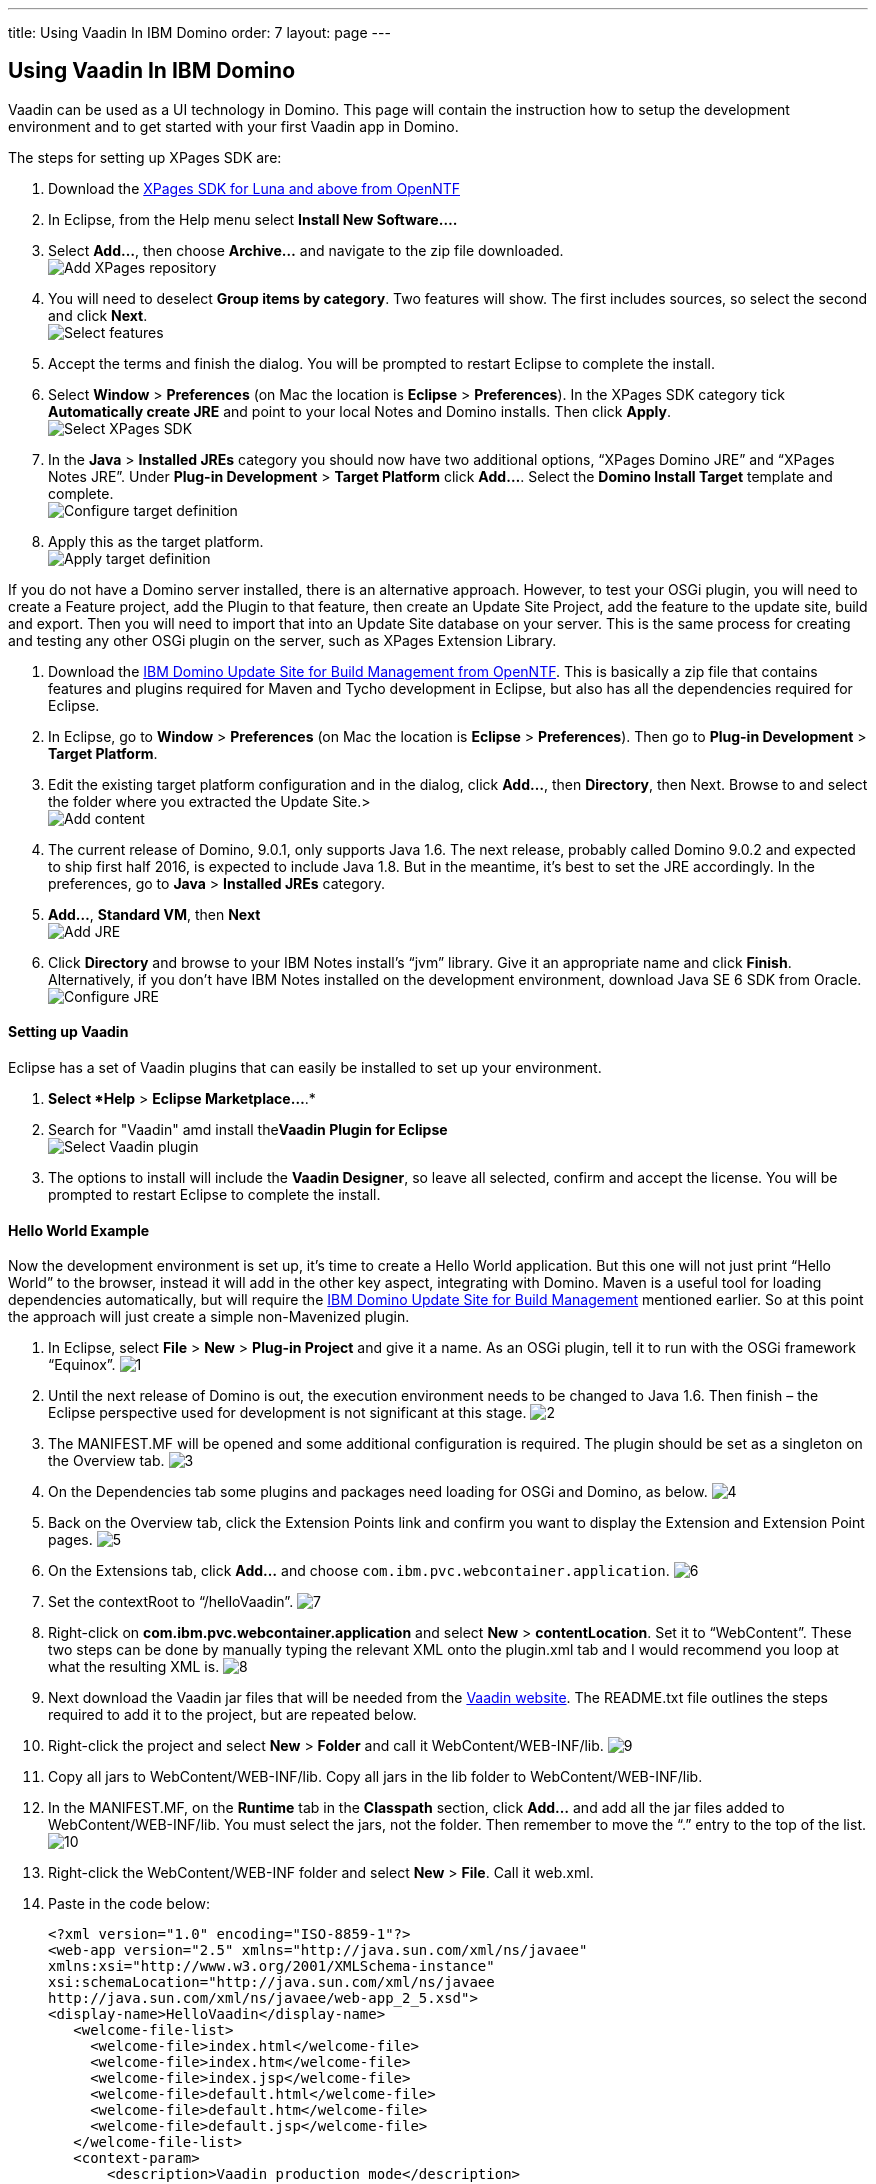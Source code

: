 ---
title: Using Vaadin In IBM Domino
order: 7
layout: page
---

[[using-vaadin-in-ibm-domino]]
Using Vaadin In IBM Domino
--------------------------

Vaadin can be used as a UI technology in Domino. This page will contain
the instruction how to setup the development environment and to get
started with your first Vaadin app in Domino.

The steps for setting up XPages SDK are:

1.  Download the
http://www.openntf.org/main.nsf/project.xsp?r=project/XPages%20SDK%20for%20Eclipse%20RCP/releases/0C60A1BFF5F40FD586257D8D005AA593[XPages
SDK for Luna and above from OpenNTF]
2.  In Eclipse, from the Help menu select *Install New Software….*
3.  Select *Add…*, then choose *Archive…* and navigate to the zip file
downloaded. +
image:https://lh3.googleusercontent.com/PznhvZ1_SL6oJAm_J7BDsd0uBRHK7HDgCm6XJThdSRrPxDymwjYWOxbDpJ5Kt_5VIOIR-SP4Zl9KDAwCG0wzWni1iTwK8FUcmT8P_mYo4GxdtGjPZS4D8Y9pQus3dHM-kNeaRmfChg[Add XPages repository]
4.  You will need to deselect *Group items by category*. Two features
will show. The first includes sources, so select the second and click
*Next*. +
image:https://lh6.googleusercontent.com/PcTpwSQ-XpG-6c51FQ0W2upuK7XTNmawdi8vVgMb31pCBUg8Lt1oInKXT7r7o21Qjj_KJtie3yLxtPvGtCnltuNwGtj42ChuMEJBkqys8nt3KCmilFydpm6iFrme6Ro-FL4uZtUjkA[Select features]
5.  Accept the terms and finish the dialog. You will be prompted to
restart Eclipse to complete the install.
6.  Select *Window* > *Preferences* (on Mac the location is *Eclipse* >
*Preferences*). In the XPages SDK category tick *Automatically create
JRE* and point to your local Notes and Domino installs. Then click
*Apply*. +
image:https://lh4.googleusercontent.com/22p8lT8-LrVTSKMDM0rpK2rFJT2EVfAuT62DyTYu6-x_eeddy6pEm1Io1haYlbGMwIE6PY8YRAUIEw0HQkXcHs6sNdnxkguXO4vv5VRKnoWUulDC6t46oDYI8Y9EjraTEV-dDHT6Wg[Select XPages SDK]
7.  In the *Java* > *Installed JREs* category you should now have two
additional options, “XPages Domino JRE” and “XPages Notes JRE”. Under
*Plug-in Development* > *Target Platform* click *Add…*. Select the
*Domino Install Target* template and complete. +
image:https://lh5.googleusercontent.com/q0i66CSxHHvtQHXX4d-sq6AzElKUH_Lj-D9bg2awQL0Gn3WkcW_eTC7p_WBL94GUpB7ohEGw_i33Mk9K-q8wJ-2F5cguXimdrcCJxkELNLYC1FBzmDsx6FJo3-7wotvPdPGYVq_EeA[Configure target definition]
8.  Apply this as the target platform. +
image:https://lh6.googleusercontent.com/bguj0lMgODnG96vnU-RyBXCpz-FsodyAuvR6E-X3AsOoi4jC5iEilOtfssxk_Mwl3Ks1RPIbm6Pu6VzjmhOAnaL5c219wStTvw8cGKlG3pKSCVuSCcqHmHHpAxDHqK9c8TYT18siGA[Apply target definition]

If you do not have a Domino server installed, there is an alternative
approach. However, to test your OSGi plugin, you will need to create a
Feature project, add the Plugin to that feature, then create an Update
Site Project, add the feature to the update site, build and export. Then
you will need to import that into an Update Site database on your
server. This is the same process for creating and testing any other OSGi
plugin on the server, such as XPages Extension Library.

1.  Download the
http://www.openntf.org/main.nsf/project.xsp?r=project/XPages%20SDK%20for%20Eclipse%20RCP/releases/0C60A1BFF5F40FD586257D8D005AA593[IBM
Domino Update Site for Build Management from OpenNTF]. This is basically
a zip file that contains features and plugins required for Maven and
Tycho development in Eclipse, but also has all the dependencies required
for Eclipse.
2.  In Eclipse, go to *Window* > *Preferences* (on Mac the location is
*Eclipse* > *Preferences*). Then go to *Plug-in Development* > *Target
Platform*.
3.  Edit the existing target platform configuration and in the dialog,
click *Add…*, then *Directory*, then Next. Browse to and select the
folder where you extracted the Update Site.> +
image:https://lh5.googleusercontent.com/H2SiM2GdW9GYFzX_Az1Y7S_KAPnxYaGxwludqlqQoT3P1oVRDNxlC53uTt6SIrtQkPn42hr7yYqaJPK3hY9yF7BVeH8dPdwknzwLdeTIGgOXToWkKhy4smxg0hucyt3aWbmtjFpsgg[Add content]
4.  The current release of Domino, 9.0.1, only supports Java 1.6. The
next release, probably called Domino 9.0.2 and expected to ship first
half 2016, is expected to include Java 1.8. But in the meantime, it’s
best to set the JRE accordingly. In the preferences, go to *Java* >
*Installed JREs* category.
5.  *Add…*, *Standard VM*, then *Next* +
image:https://lh6.googleusercontent.com/CGTOZTDGlIzgLNWn-1gTnrmhl7knp3SM2up9CX1cknk4Fyu5NfzQXjBDu2_yBz6gfq2HBppWH4gessWitIqUMOW793v_E7VekqUPJSAw0lVXj0inSusqi7gzjw6NjRsIDwJqvirjDA[Add JRE]
6.  Click *Directory* and browse to your IBM Notes install’s “jvm”
library. Give it an appropriate name and click *Finish*. Alternatively,
if you don’t have IBM Notes installed on the development environment,
download Java SE 6 SDK from Oracle. +
image:https://lh5.googleusercontent.com/ipTTRFnUl_Ew0UE0X7XOaqqGcjEwUMAosAY6LDJ0_XZg8d7TyjsnRmDXDjGY3yrCOZ_54q9a23eqKZU0G__HwLKlglRxw5XeW2eDHvKPsgBpRu7YKcP46nKL_2KcCN4ljt1F3NAlFw[Configure JRE]

[[setting-up-vaadin]]
Setting up Vaadin
^^^^^^^^^^^^^^^^^

Eclipse has a set of Vaadin plugins that can easily be installed to set
up your environment.

1.  *Select *Help* > *Eclipse Marketplace…*.*
2.  Search for "Vaadin" amd install the**Vaadin Plugin for Eclipse** +
image:https://lh4.googleusercontent.com/SpgGN3m6aFksfRJG47RVBg4qi5D7r9dhfaIUwHkm3A8TLfkF6M2farq2ZZf-zvjZakrNl1wALHHqGtiP6GNoVyIFHJs9Dpr9Tt3yqtWS6TwFMN1qsJ47o3T4UqU-G1SW0KCIbQGBnA[Select Vaadin plugin]
3.  The options to install will include the *Vaadin Designer*, so leave
all selected, confirm and accept the license. You will be prompted to
restart Eclipse to complete the install.

[[hello-world-example]]
Hello World Example
^^^^^^^^^^^^^^^^^^^

Now the development environment is set up, it’s time to create a Hello
World application. But this one will not just print “Hello World” to the
browser, instead it will add in the other key aspect, integrating with
Domino. Maven is a useful tool for loading dependencies automatically,
but will require the
http://www.openntf.org/main.nsf/project.xsp?r=project/IBM%20Domino%20Update%20Site%20for%20Build%20Management[IBM
Domino Update Site for Build Management] mentioned earlier. So at this
point the approach will just create a simple non-Mavenized plugin.

1.  In Eclipse, select *File* > *New* > *Plug-in Project* and give it a
name. As an OSGi plugin, tell it to run with the OSGi framework
“Equinox”.
image:img/domino1.png[1]

2.  Until the next release of Domino is out, the execution environment
needs to be changed to Java 1.6. Then finish – the Eclipse perspective
used for development is not significant at this stage.
image:img/domino2.png[2]

3.  The MANIFEST.MF will be opened and some additional configuration is
required. The plugin should be set as a singleton on the Overview tab.
image:img/domino3.png[3]

4.  On the Dependencies tab some plugins and packages need loading for
OSGi and Domino, as below.
image:img/domino4.png[4]

5.  Back on the Overview tab, click the Extension Points link and
confirm you want to display the Extension and Extension Point pages.
image:img/domino4.png[5]

6.  On the Extensions tab, click *Add…* and choose
`com.ibm.pvc.webcontainer.application`.
image:img/domino6.png[6]

7.  Set the contextRoot to “/helloVaadin”.
image:img/domino7.png[7]

8.  Right-click on *com.ibm.pvc.webcontainer.application* and select
*New* > *contentLocation*. Set it to “WebContent”. These two steps can
be done by manually typing the relevant XML onto the plugin.xml tab and
I would recommend you loop at what the resulting XML is.
image:img/domino8.png[8]

9.  Next download the Vaadin jar files that will be needed from the
https://vaadin.com/download#direct-download[Vaadin website]. The
README.txt file outlines the steps required to add it to the project,
but are repeated below.

10. Right-click the project and select *New* > *Folder* and call it
WebContent/WEB-INF/lib.
image:img/domino9.png[9]

11. Copy all jars to WebContent/WEB-INF/lib. Copy all jars in the lib
folder to WebContent/WEB-INF/lib.

12. In the MANIFEST.MF, on the *Runtime* tab in the *Classpath* section,
click *Add…* and add all the jar files added to WebContent/WEB-INF/lib.
You must select the jars, not the folder. Then remember to move the “.”
entry to the top of the list.
image:img/domino10.png[10]

13. Right-click the WebContent/WEB-INF folder and select *New* > *File*.
Call it web.xml.

14. Paste in the code below:
+
[source,xml]
....
<?xml version="1.0" encoding="ISO-8859-1"?>
<web-app version="2.5" xmlns="http://java.sun.com/xml/ns/javaee"
xmlns:xsi="http://www.w3.org/2001/XMLSchema-instance"
xsi:schemaLocation="http://java.sun.com/xml/ns/javaee
http://java.sun.com/xml/ns/javaee/web-app_2_5.xsd">
<display-name>HelloVaadin</display-name>
   <welcome-file-list>
     <welcome-file>index.html</welcome-file>
     <welcome-file>index.htm</welcome-file>
     <welcome-file>index.jsp</welcome-file>
     <welcome-file>default.html</welcome-file>
     <welcome-file>default.htm</welcome-file>
     <welcome-file>default.jsp</welcome-file>
   </welcome-file-list>
   <context-param>
       <description>Vaadin production mode</description>
       <param-name>productionMode</param-name>
       <param-value>false</param-value>
   </context-param>
   
   <servlet>
       <servlet-name>HelloVaadinServlet</servlet-name>
       <servlet-class>com.vaadin.server.VaadinServlet</servlet-class>
       <init-param>
           <param-name>UI</param-name>
           <param-value>com.paulwithers.hellovaadin.HelloVaadinUI</param-value>
       </init-param>
   </servlet>

   <servlet-mapping>
       <servlet-name>HelloVaadinServlet</servlet-name>
       <url-pattern>/*</url-pattern>
   </servlet-mapping>
</web-app>
....
+
This first block gives a list of default URL extensions accepted for
mapping and tells the application to run in development mode. The
<servlet> block gives the servlet name and points to a class we will
create later which will initialise the NotesThread required for talking
to Domino. The initParam points to a class we will create later that
will be the entry point into the application.

15.  Right-click com.paulwithers.hellovaadin and select *New* > *Vaadin
Design*. You will need an evaluation or full license for Vaadin
Designer. To get the trial license, log into the vaadin.com website and
go to https://vaadin.com/designer#license-modal[https://vaadin.com/designer#license-modal.]

16.  Call the design page “WelcomeDesign” and use the *Vertical Layout*
template. Finish and confirm to switch to the Vaadin perspective.

17.  Drag and drop a new Label onto the page (components are displayed
alphabetically). In the Properties view set the name to “label1”. Click
the ellipsis button next to *StyleName*. Select “LABEL_H2” and click
*Add ->*, then OK. Change *ComponentAlignment* to “TOP_CENTER”. Save and
close.

18. Switch back to the Plug-in Development perspective. This is better
suited to plugin development. Note the “WelcomeDesign.html” and
“WelcomeDesign.java” files. Review WelcomeDesign.java.

19. Right-click on com.paulwithers.hellovaadin and select *New* >
*Class*. Call it WelcomeView and set the superclass as WelcomeDesign.
image:img/domino12.png[12]

20. Add the following code to the class to extend the auto-generated class and to compute the value of label1.
+
[source,java]
....
import com.ibm.domino.osgi.core.context.ContextInfo;

public class WelcomeView extends WelcomeDesign {
    private static final long serialVersionUID = 1L;

    public WelcomeView() {
        super();
        try {
            label1.setValue("Welcome " +
ContextInfo.getUserSession().getEffectiveUserName());
        } catch (final Exception e) {
            // TODO: handle exception
        }
    }
}
....

21. You may get an error that the method Session.getEffectiveUserName()
is not API. That can be fixed by amending the Java compiler settings, by
changing the setting for forbidden reference to “Warning”.
image:img/domino13.png[13]

22. Right-click on *src/com.paulwithers.hellovaadin* and select *New* >
*Class*. Class it “HelloVaadinUI” and set the superclass as
“com.vaadin.ui.UI”.
image:img/domino14.png[14]

23. Add the following code to the class:
+
[source,java]
....
import com.vaadin.server.VaadinRequest;
import com.vaadin.ui.UI;

public class HelloVaadinUI extends UI {
    @Override
    protected void init(VaadinRequest request) {
        final WelcomeView welcome = new WelcomeView();
        setContent(welcome);
    }
}
....
This creates an instance of the WelcomeView class just created and loads
it to the page.

24. On the *Build* tab ensure META-INF, WebContent, plugin.xml, src are
all ticked for Binary Build.

25. On the Overview tab, launch the *Organize Manifests Wizard* and
complete.
image:img/domino15.png[15]

26. Select *File* > *New* > *Feature Project*. Call it
com.paulwithers.helloVaadinFeature.
image:img/domino16.png[16]

27. Click Next and initialize from the com.paulwithers.helloVaadin
plugin.

28. Select *File* > *New* > *Update Site Project*. Call it
com.paulwithers.helloVaadinUpdate and click Finish. Click *Add Feature…*
and select com.paulwithers.helloVaadinFeature. Click *Build All*.

29. Right-click com.paulwithers.helloVaadinUpdate and click *Export…*.
Choose *General > File System*. You only need to select the site.xml.
Export to an appropriate location.
image:img/domino17.png[17]

30. In an Update Site database on the relevant server, import the update
site by pointing to the site.xml.
image:img/domino18.png[18]
+
As with any OSGi plugin, you will need to issue “restart task http”
command to the server for the plugin to be available.

31. If you browse to the “helloVaadin” URL on the server (corresponding
to the contextRoot in the plugin.xml), you should now see “Hello
Anonymous” message.
image:img/domino19.png[19]

If you log in or prefix the contextRoot with the filepath of a database
that does not allow anonymous access, you will see a welcome message for
the current logged in user.
image:img/domino20.png[20]
